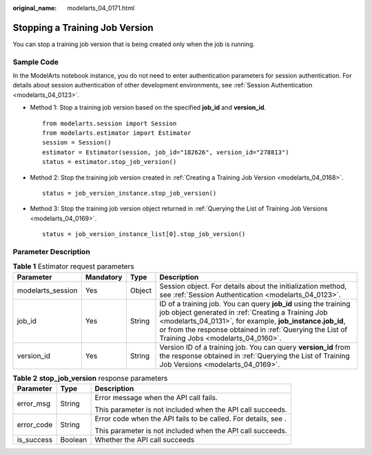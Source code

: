 :original_name: modelarts_04_0171.html

.. _modelarts_04_0171:

Stopping a Training Job Version
===============================

You can stop a training job version that is being created only when the job is running.

Sample Code
-----------

In the ModelArts notebook instance, you do not need to enter authentication parameters for session authentication. For details about session authentication of other development environments, see :ref:`Session Authentication <modelarts_04_0123>`.

-  Method 1: Stop a training job version based on the specified **job_id** and **version_id**.

   ::

      from modelarts.session import Session
      from modelarts.estimator import Estimator
      session = Session()
      estimator = Estimator(session, job_id="182626", version_id="278813")
      status = estimator.stop_job_version()

-  Method 2: Stop the training job version created in :ref:`Creating a Training Job Version <modelarts_04_0168>`.

   ::

      status = job_version_instance.stop_job_version()

-  Method 3: Stop the training job version object returned in :ref:`Querying the List of Training Job Versions <modelarts_04_0169>`.

   ::

      status = job_version_instance_list[0].stop_job_version()

Parameter Description
---------------------

.. table:: **Table 1** Estimator request parameters

   +-------------------+-----------+--------+-------------------------------------------------------------------------------------------------------------------------------------------------------------------------------------------------------------------------------------------------------------------------------------+
   | Parameter         | Mandatory | Type   | Description                                                                                                                                                                                                                                                                         |
   +===================+===========+========+=====================================================================================================================================================================================================================================================================================+
   | modelarts_session | Yes       | Object | Session object. For details about the initialization method, see :ref:`Session Authentication <modelarts_04_0123>`.                                                                                                                                                                 |
   +-------------------+-----------+--------+-------------------------------------------------------------------------------------------------------------------------------------------------------------------------------------------------------------------------------------------------------------------------------------+
   | job_id            | Yes       | String | ID of a training job. You can query **job_id** using the training job object generated in :ref:`Creating a Training Job <modelarts_04_0131>`, for example, **job_instance.job_id**, or from the response obtained in :ref:`Querying the List of Training Jobs <modelarts_04_0160>`. |
   +-------------------+-----------+--------+-------------------------------------------------------------------------------------------------------------------------------------------------------------------------------------------------------------------------------------------------------------------------------------+
   | version_id        | Yes       | String | Version ID of a training job. You can query **version_id** from the response obtained in :ref:`Querying the List of Training Job Versions <modelarts_04_0169>`.                                                                                                                     |
   +-------------------+-----------+--------+-------------------------------------------------------------------------------------------------------------------------------------------------------------------------------------------------------------------------------------------------------------------------------------+

.. table:: **Table 2** **stop_job_version** response parameters

   +-----------------------+-----------------------+----------------------------------------------------------------+
   | Parameter             | Type                  | Description                                                    |
   +=======================+=======================+================================================================+
   | error_msg             | String                | Error message when the API call fails.                         |
   |                       |                       |                                                                |
   |                       |                       | This parameter is not included when the API call succeeds.     |
   +-----------------------+-----------------------+----------------------------------------------------------------+
   | error_code            | String                | Error code when the API fails to be called. For details, see . |
   |                       |                       |                                                                |
   |                       |                       | This parameter is not included when the API call succeeds.     |
   +-----------------------+-----------------------+----------------------------------------------------------------+
   | is_success            | Boolean               | Whether the API call succeeds                                  |
   +-----------------------+-----------------------+----------------------------------------------------------------+
